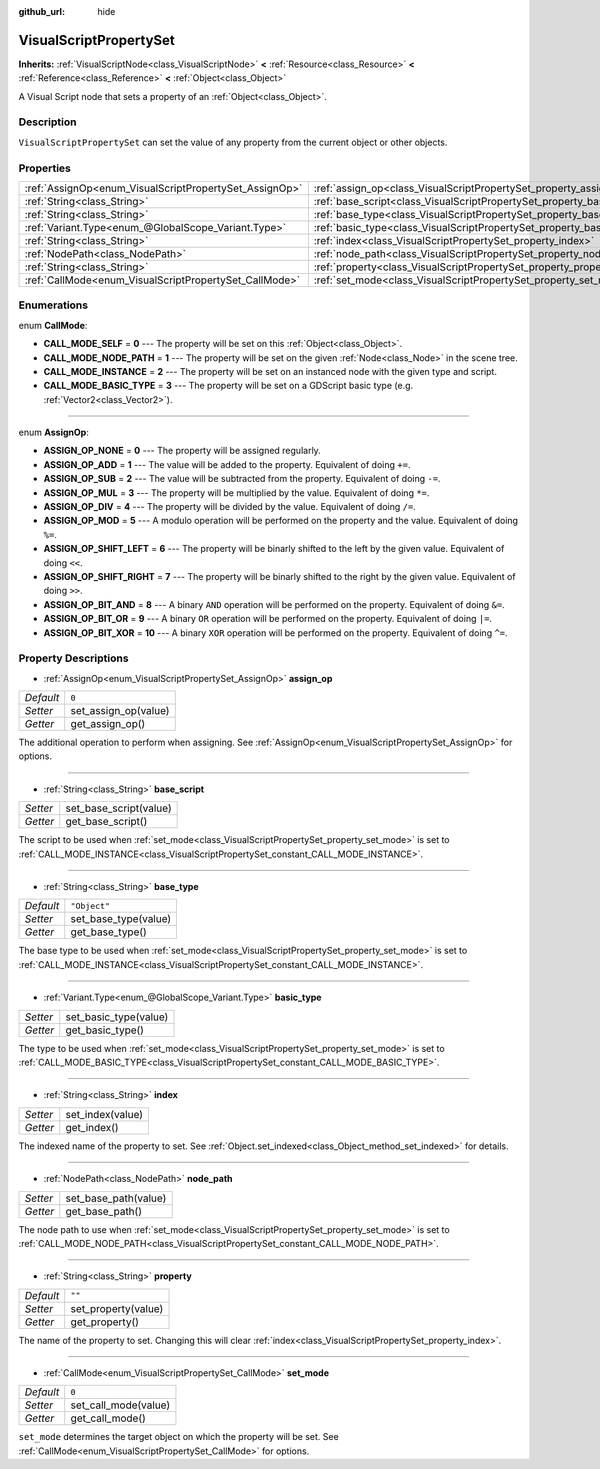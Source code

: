 :github_url: hide

.. DO NOT EDIT THIS FILE!!!
.. Generated automatically from Godot engine sources.
.. Generator: https://github.com/godotengine/godot/tree/3.5/doc/tools/make_rst.py.
.. XML source: https://github.com/godotengine/godot/tree/3.5/modules/visual_script/doc_classes/VisualScriptPropertySet.xml.

.. _class_VisualScriptPropertySet:

VisualScriptPropertySet
=======================

**Inherits:** :ref:`VisualScriptNode<class_VisualScriptNode>` **<** :ref:`Resource<class_Resource>` **<** :ref:`Reference<class_Reference>` **<** :ref:`Object<class_Object>`

A Visual Script node that sets a property of an :ref:`Object<class_Object>`.

Description
-----------

``VisualScriptPropertySet`` can set the value of any property from the current object or other objects.

Properties
----------

+--------------------------------------------------------+------------------------------------------------------------------------+--------------+
| :ref:`AssignOp<enum_VisualScriptPropertySet_AssignOp>` | :ref:`assign_op<class_VisualScriptPropertySet_property_assign_op>`     | ``0``        |
+--------------------------------------------------------+------------------------------------------------------------------------+--------------+
| :ref:`String<class_String>`                            | :ref:`base_script<class_VisualScriptPropertySet_property_base_script>` |              |
+--------------------------------------------------------+------------------------------------------------------------------------+--------------+
| :ref:`String<class_String>`                            | :ref:`base_type<class_VisualScriptPropertySet_property_base_type>`     | ``"Object"`` |
+--------------------------------------------------------+------------------------------------------------------------------------+--------------+
| :ref:`Variant.Type<enum_@GlobalScope_Variant.Type>`    | :ref:`basic_type<class_VisualScriptPropertySet_property_basic_type>`   |              |
+--------------------------------------------------------+------------------------------------------------------------------------+--------------+
| :ref:`String<class_String>`                            | :ref:`index<class_VisualScriptPropertySet_property_index>`             |              |
+--------------------------------------------------------+------------------------------------------------------------------------+--------------+
| :ref:`NodePath<class_NodePath>`                        | :ref:`node_path<class_VisualScriptPropertySet_property_node_path>`     |              |
+--------------------------------------------------------+------------------------------------------------------------------------+--------------+
| :ref:`String<class_String>`                            | :ref:`property<class_VisualScriptPropertySet_property_property>`       | ``""``       |
+--------------------------------------------------------+------------------------------------------------------------------------+--------------+
| :ref:`CallMode<enum_VisualScriptPropertySet_CallMode>` | :ref:`set_mode<class_VisualScriptPropertySet_property_set_mode>`       | ``0``        |
+--------------------------------------------------------+------------------------------------------------------------------------+--------------+

Enumerations
------------

.. _enum_VisualScriptPropertySet_CallMode:

.. _class_VisualScriptPropertySet_constant_CALL_MODE_SELF:

.. _class_VisualScriptPropertySet_constant_CALL_MODE_NODE_PATH:

.. _class_VisualScriptPropertySet_constant_CALL_MODE_INSTANCE:

.. _class_VisualScriptPropertySet_constant_CALL_MODE_BASIC_TYPE:

enum **CallMode**:

- **CALL_MODE_SELF** = **0** --- The property will be set on this :ref:`Object<class_Object>`.

- **CALL_MODE_NODE_PATH** = **1** --- The property will be set on the given :ref:`Node<class_Node>` in the scene tree.

- **CALL_MODE_INSTANCE** = **2** --- The property will be set on an instanced node with the given type and script.

- **CALL_MODE_BASIC_TYPE** = **3** --- The property will be set on a GDScript basic type (e.g. :ref:`Vector2<class_Vector2>`).

----

.. _enum_VisualScriptPropertySet_AssignOp:

.. _class_VisualScriptPropertySet_constant_ASSIGN_OP_NONE:

.. _class_VisualScriptPropertySet_constant_ASSIGN_OP_ADD:

.. _class_VisualScriptPropertySet_constant_ASSIGN_OP_SUB:

.. _class_VisualScriptPropertySet_constant_ASSIGN_OP_MUL:

.. _class_VisualScriptPropertySet_constant_ASSIGN_OP_DIV:

.. _class_VisualScriptPropertySet_constant_ASSIGN_OP_MOD:

.. _class_VisualScriptPropertySet_constant_ASSIGN_OP_SHIFT_LEFT:

.. _class_VisualScriptPropertySet_constant_ASSIGN_OP_SHIFT_RIGHT:

.. _class_VisualScriptPropertySet_constant_ASSIGN_OP_BIT_AND:

.. _class_VisualScriptPropertySet_constant_ASSIGN_OP_BIT_OR:

.. _class_VisualScriptPropertySet_constant_ASSIGN_OP_BIT_XOR:

enum **AssignOp**:

- **ASSIGN_OP_NONE** = **0** --- The property will be assigned regularly.

- **ASSIGN_OP_ADD** = **1** --- The value will be added to the property. Equivalent of doing ``+=``.

- **ASSIGN_OP_SUB** = **2** --- The value will be subtracted from the property. Equivalent of doing ``-=``.

- **ASSIGN_OP_MUL** = **3** --- The property will be multiplied by the value. Equivalent of doing ``*=``.

- **ASSIGN_OP_DIV** = **4** --- The property will be divided by the value. Equivalent of doing ``/=``.

- **ASSIGN_OP_MOD** = **5** --- A modulo operation will be performed on the property and the value. Equivalent of doing ``%=``.

- **ASSIGN_OP_SHIFT_LEFT** = **6** --- The property will be binarly shifted to the left by the given value. Equivalent of doing ``<<``.

- **ASSIGN_OP_SHIFT_RIGHT** = **7** --- The property will be binarly shifted to the right by the given value. Equivalent of doing ``>>``.

- **ASSIGN_OP_BIT_AND** = **8** --- A binary ``AND`` operation will be performed on the property. Equivalent of doing ``&=``.

- **ASSIGN_OP_BIT_OR** = **9** --- A binary ``OR`` operation will be performed on the property. Equivalent of doing ``|=``.

- **ASSIGN_OP_BIT_XOR** = **10** --- A binary ``XOR`` operation will be performed on the property. Equivalent of doing ``^=``.

Property Descriptions
---------------------

.. _class_VisualScriptPropertySet_property_assign_op:

- :ref:`AssignOp<enum_VisualScriptPropertySet_AssignOp>` **assign_op**

+-----------+----------------------+
| *Default* | ``0``                |
+-----------+----------------------+
| *Setter*  | set_assign_op(value) |
+-----------+----------------------+
| *Getter*  | get_assign_op()      |
+-----------+----------------------+

The additional operation to perform when assigning. See :ref:`AssignOp<enum_VisualScriptPropertySet_AssignOp>` for options.

----

.. _class_VisualScriptPropertySet_property_base_script:

- :ref:`String<class_String>` **base_script**

+----------+------------------------+
| *Setter* | set_base_script(value) |
+----------+------------------------+
| *Getter* | get_base_script()      |
+----------+------------------------+

The script to be used when :ref:`set_mode<class_VisualScriptPropertySet_property_set_mode>` is set to :ref:`CALL_MODE_INSTANCE<class_VisualScriptPropertySet_constant_CALL_MODE_INSTANCE>`.

----

.. _class_VisualScriptPropertySet_property_base_type:

- :ref:`String<class_String>` **base_type**

+-----------+----------------------+
| *Default* | ``"Object"``         |
+-----------+----------------------+
| *Setter*  | set_base_type(value) |
+-----------+----------------------+
| *Getter*  | get_base_type()      |
+-----------+----------------------+

The base type to be used when :ref:`set_mode<class_VisualScriptPropertySet_property_set_mode>` is set to :ref:`CALL_MODE_INSTANCE<class_VisualScriptPropertySet_constant_CALL_MODE_INSTANCE>`.

----

.. _class_VisualScriptPropertySet_property_basic_type:

- :ref:`Variant.Type<enum_@GlobalScope_Variant.Type>` **basic_type**

+----------+-----------------------+
| *Setter* | set_basic_type(value) |
+----------+-----------------------+
| *Getter* | get_basic_type()      |
+----------+-----------------------+

The type to be used when :ref:`set_mode<class_VisualScriptPropertySet_property_set_mode>` is set to :ref:`CALL_MODE_BASIC_TYPE<class_VisualScriptPropertySet_constant_CALL_MODE_BASIC_TYPE>`.

----

.. _class_VisualScriptPropertySet_property_index:

- :ref:`String<class_String>` **index**

+----------+------------------+
| *Setter* | set_index(value) |
+----------+------------------+
| *Getter* | get_index()      |
+----------+------------------+

The indexed name of the property to set. See :ref:`Object.set_indexed<class_Object_method_set_indexed>` for details.

----

.. _class_VisualScriptPropertySet_property_node_path:

- :ref:`NodePath<class_NodePath>` **node_path**

+----------+----------------------+
| *Setter* | set_base_path(value) |
+----------+----------------------+
| *Getter* | get_base_path()      |
+----------+----------------------+

The node path to use when :ref:`set_mode<class_VisualScriptPropertySet_property_set_mode>` is set to :ref:`CALL_MODE_NODE_PATH<class_VisualScriptPropertySet_constant_CALL_MODE_NODE_PATH>`.

----

.. _class_VisualScriptPropertySet_property_property:

- :ref:`String<class_String>` **property**

+-----------+---------------------+
| *Default* | ``""``              |
+-----------+---------------------+
| *Setter*  | set_property(value) |
+-----------+---------------------+
| *Getter*  | get_property()      |
+-----------+---------------------+

The name of the property to set. Changing this will clear :ref:`index<class_VisualScriptPropertySet_property_index>`.

----

.. _class_VisualScriptPropertySet_property_set_mode:

- :ref:`CallMode<enum_VisualScriptPropertySet_CallMode>` **set_mode**

+-----------+----------------------+
| *Default* | ``0``                |
+-----------+----------------------+
| *Setter*  | set_call_mode(value) |
+-----------+----------------------+
| *Getter*  | get_call_mode()      |
+-----------+----------------------+

``set_mode`` determines the target object on which the property will be set. See :ref:`CallMode<enum_VisualScriptPropertySet_CallMode>` for options.

.. |virtual| replace:: :abbr:`virtual (This method should typically be overridden by the user to have any effect.)`
.. |const| replace:: :abbr:`const (This method has no side effects. It doesn't modify any of the instance's member variables.)`
.. |vararg| replace:: :abbr:`vararg (This method accepts any number of arguments after the ones described here.)`
